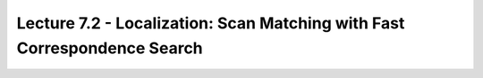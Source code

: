 .. _doc_lecture07_2:


Lecture 7.2 - Localization: Scan Matching with Fast Correspondence Search
==========================================================================